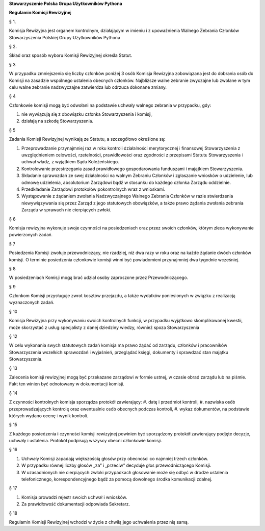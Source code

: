 ﻿**Stowarzyszenie Polska Grupa Użytkowników Pythona**

**Regulamin Komisji Rewizyjnej**

§ 1.

Komisja Rewizyjna jest organem kontrolnym, działającym w imieniu i z upoważnienia Walnego Zebrania Członków Stowarzyszenia Polskiej Grupy Użytkowników Pythona

§ 2.

Skład oraz sposób wyboru Komisji Rewizyjnej określa Statut.

§ 3

W przypadku zmniejszenia się liczby członków poniżej 3 osób Komisja Rewizyjna zobowiązana jest do dobrania osób do Komisji na zasadzie wspólnego ustalenia obecnych członków.
Najbliższe walne zebranie zwyczajne lub zwołane w tym celu walne zebranie nadzwyczajne zatwierdza lub odrzuca dokonane zmiany.

§ 4

Członkowie komisji mogą być odwołani na podstawie uchwały walnego zebrania w przypadku, gdy:

#. nie wywiązują się z obowiązku członka Stowarzyszenia i komisji, 
#. działają na szkodę Stowarzyszenia. 


§ 5

Zadania Komisji Rewizyjnej wynikają ze Statutu, a szczegółowo określone są:

#. Przeprowadzanie przynajmniej raz w roku kontroli działalności merytorycznej i finansowej Stowarzyszenia z uwzględnieniem celowości, rzetelności, prawidłowości oraz zgodności z przepisami Statutu Stowarzyszenia i uchwał władz, z wyjątkiem Sądu Koleżeńskiego.
#. Kontrolowanie przestrzegania zasad prawidłowego gospodarowania funduszami i majątkiem Stowarzyszenia.
#. Składanie sprawozdań ze swej działalności na walnym Zebraniu Członków i zgłaszanie wniosków o udzielenie, lub odmowę udzielenia, absolutorium Zarządowi bądź w stosunku do każdego członka Zarządu oddzielnie.
#. Przedkładanie Zarządowi protokołów pokontrolnych wraz z wnioskami.
#. Występowanie z żądaniem zwołania Nadzwyczajnego Walnego Zebrania Członków w razie stwierdzenia niewywiązywania się przez Zarząd z jego statutowych obowiązków, a także prawo żądania zwołania zebrania Zarządu w sprawach nie cierpiących zwłoki.

§ 6

Komisja rewizyjna wykonuje swoje czynności na posiedzeniach oraz przez swoich członków, którym zleca wykonywanie powierzonych zadań.

§ 7

Posiedzenia Komisji zwołuje przewodniczący, nie rzadziej, niż dwa razy w roku oraz na każde żądanie dwóch członków komisji. O terminie posiedzenia członkowie komisji winni być powiadomieni przynajmniej dwa tygodnie wcześniej.


§ 8

W posiedzeniach Komisji mogą brać udział osoby zaproszone przez Przewodniczącego.

§ 9

Członkom Komisji przysługuje zwrot kosztów przejazdu, a także wydatków poniesionych w związku z realizacją wyznaczonych zadań.

§ 10

Komisja Rewizyjna przy wykonywaniu swoich kontrolnych funkcji, w przypadku wyjątkowo skomplikowanej kwestii, może skorzystać z usług specjalisty z danej dziedziny wiedzy, również spoza Stowarzyszenia

§ 12

W celu wykonania swych statutowych zadań komisja ma prawo żądać od zarządu, członków i pracowników Stowarzyszenia wszelkich sprawozdań i wyjaśnień, przeglądać księgi, dokumenty i sprawdzać stan majątku Stowarzyszenia.

§ 13

Zalecenia komisji rewizyjnej mogą być przekazane zarządowi w formie ustnej, w czasie obrad zarządu lub na piśmie. Fakt ten winien być odnotowany w dokumentacji komisji.

§ 14

Z czynności kontrolnych komisja sporządza protokół zawierający:
#. datę i przedmiot kontroli,
#. nazwiska osób przeprowadzających kontrolę oraz ewentualnie osób obecnych podczas kontroli, 
#. wykaz dokumentów, na podstawie których wydano ocenę i wynik kontroli.

§ 15

Z każdego posiedzenia i czynności komisji rewizyjnej powinien być sporządzony protokół zawierający podjęte decyzje, uchwały i ustalenia. Protokół podpisują wszyscy obecni członkowie komisji.

§ 16

#. Uchwały Komisji zapadają większością głosów przy obecności co najmniej trzech członków.
#. W przypadku równej liczby głosów „za” i „przeciw” decyduje głos przewodniczącego Komisji.
#. W uzasadnionych nie cierpiących zwłoki przypadkach głosowanie może się odbyć w drodze ustalenia telefonicznego, korespondencyjnego bądź za pomocą dowolnego środka komunikacji zdalnej.

§ 17

#. Komisja prowadzi rejestr swoich uchwał i wniosków.
#. Za prawidłowość dokumentacji odpowiada Sekretarz.

§ 18

Regulamin Komisji Rewizyjnej wchodzi w życie z chwilą jego uchwalenia przez nią samą.



